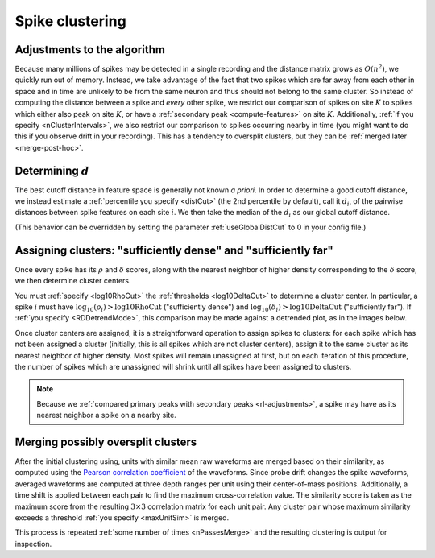 .. _pipeline-sort:

Spike clustering
================

.. _rl-adjustments:

Adjustments to the algorithm
----------------------------

Because many millions of spikes may be detected in a single recording and the
distance matrix grows as :math:`O(n^2)`, we quickly run out of memory.
Instead, we take advantage of the fact that two spikes which are far away from each
other in space and in time are unlikely to be from the same neuron and thus should
not belong to the same cluster.
So instead of computing the distance between a spike and *every* other spike, we
restrict our comparison of spikes on site :math:`K` to spikes which either
also peak on site :math:`K`, or have a :ref:`secondary peak <compute-features>`
on site :math:`K`.
Additionally, :ref:`if you specify <nClusterIntervals>`, we also restrict our comparison
to spikes occurring nearby in time (you might want to do this if you observe
drift in your recording).
This has a tendency to oversplit clusters, but they can be
:ref:`merged later <merge-post-hoc>`.

.. _dist-cut:

Determining :math:`d`
---------------------

The best cutoff distance in feature space is generally not known *a priori*.
In order to determine a good cutoff distance, we instead estimate a
:ref:`percentile you specify <distCut>` (the 2nd percentile by default),
call it :math:`d_i`, of the pairwise distances between spike features on each
site :math:`i`.
We then take the median of the :math:`d_i` as our global cutoff distance.

(This behavior can be overridden by setting the parameter :ref:`useGlobalDistCut`
to 0 in your config file.)

.. _assign-clusters:

Assigning clusters: "sufficiently dense" and "sufficiently far"
---------------------------------------------------------------

Once every spike has its :math:`\rho` and :math:`\delta` scores, along with the
nearest neighbor of higher density corresponding to the :math:`\delta` score, we
then determine cluster centers.

You must :ref:`specify <log10RhoCut>` the :ref:`thresholds <log10DeltaCut>` to
determine a cluster center.
In particular, a spike :math:`i` must have :math:`\log_{10}(\rho_i) > \text{log10RhoCut}` ("sufficiently dense")
and :math:`\log_{10}(\delta_i) > \text{log10DeltaCut}` ("sufficiently far").
If :ref:`you specify <RDDetrendMode>`, this comparison may be made against a
detrended plot, as in the images below.

.. image:: /.static/rdPlot.png

Once cluster centers are assigned, it is a straightforward operation to assign
spikes to clusters: for each spike which has not been assigned a cluster (initially,
this is all spikes which are not cluster centers), assign it to the same cluster
as its nearest neighbor of higher density.
Most spikes will remain unassigned at first, but on each iteration of this procedure,
the number of spikes which are unassigned will shrink until all spikes have been
assigned to clusters.

.. note::
   Because we :ref:`compared primary peaks with secondary peaks <rl-adjustments>`,
   a spike may have as its nearest neighbor a spike on a nearby site.

.. _merge-post-hoc:

Merging possibly oversplit clusters
-----------------------------------

After the initial clustering using, units with similar mean raw waveforms are
merged based on their similarity, as computed using the
`Pearson correlation coefficient`_ of the waveforms.
Since probe drift changes the spike waveforms, averaged waveforms are computed
at three depth ranges per unit using their center-of-mass positions.
Additionally, a time shift is applied between each pair to find the maximum cross-correlation value.
The similarity score is taken as the maximum score from the resulting
:math:`3 \times 3` correlation matrix for each unit pair.
Any cluster pair whose maximum similarity exceeds a threshold
:ref:`you specify <maxUnitSim>` is merged.

This process is repeated :ref:`some number of times <nPassesMerge>` and the resulting clustering
is output for inspection.

.. _`Pearson correlation coefficient`: https://en.wikipedia.org/wiki/Pearson_correlation_coefficient
